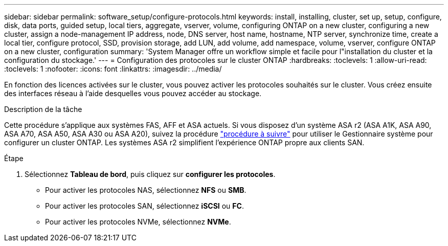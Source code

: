 ---
sidebar: sidebar 
permalink: software_setup/configure-protocols.html 
keywords: install, installing, cluster, set up, setup, configure, disk, data ports, guided setup, local tiers, aggregate, vserver, volume, configuring ONTAP on a new cluster, configuring a new cluster, assign a node-management IP address, node, DNS server, host name, hostname, NTP server, synchronize time, create a local tier, configure protocol, SSD, provision storage, add LUN, add volume, add namespace, volume, vserver, configure ONTAP on a new cluster, configuration 
summary: 'System Manager offre un workflow simple et facile pour l"installation du cluster et la configuration du stockage.' 
---
= Configuration des protocoles sur le cluster ONTAP
:hardbreaks:
:toclevels: 1
:allow-uri-read: 
:toclevels: 1
:nofooter: 
:icons: font
:linkattrs: 
:imagesdir: ../media/


[role="lead"]
En fonction des licences activées sur le cluster, vous pouvez activer les protocoles souhaités sur le cluster. Vous créez ensuite des interfaces réseau à l'aide desquelles vous pouvez accéder au stockage.

.Description de la tâche
Cette procédure s'applique aux systèmes FAS, AFF et ASA actuels. Si vous disposez d'un système ASA r2 (ASA A1K, ASA A90, ASA A70, ASA A50, ASA A30 ou ASA A20), suivez la procédure link:https://docs.netapp.com/us-en/asa-r2/install-setup/initialize-ontap-cluster.html["procédure à suivre"^] pour utiliser le Gestionnaire système pour configurer un cluster ONTAP. Les systèmes ASA r2 simplifient l'expérience ONTAP propre aux clients SAN.

.Étape
. Sélectionnez *Tableau de bord*, puis cliquez sur *configurer les protocoles*.
+
** Pour activer les protocoles NAS, sélectionnez *NFS* ou *SMB*.
** Pour activer les protocoles SAN, sélectionnez *iSCSI* ou *FC*.
** Pour activer les protocoles NVMe, sélectionnez *NVMe*.



